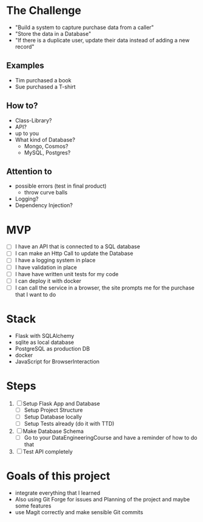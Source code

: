 * The Challenge

- "Build a system to capture purchase data from a caller"
- "Store the data in a Database"
- "If there is a duplicate user, update their data instead of adding a new record"

** Examples
- Tim purchased a book
- Sue purchased a T-shirt

** How to?
- Class-Library?
- API?
- up to you
- What kind of Database?
  - Mongo, Cosmos?
  - MySQL, Postgres?

** Attention to
- possible errors (test in final product)
  - throw curve balls
- Logging?
- Dependency Injection?

* MVP

- [ ] I have an API that is connected to a SQL database
- [ ] I can make an Http Call to update the Database
- [ ] I have a logging system in place
- [ ] I have validation in place
- [ ] I have have written unit tests for my code
- [ ] I can deploy it with docker
- [ ] I can call the service in a browser, the site prompts me for the purchase
  that I want to do

* Stack
- Flask with SQLAlchemy
- sqlite as local database
- PostgreSQL as production DB
- docker
- JavaScript for BrowserInteraction

* Steps
1. [ ] Setup Flask App and Database
   - [ ] Setup Project Structure
   - [ ] Setup Database locally
   - [ ] Setup Tests already (do it with TTD)
2. [ ] Make Database Schema
   - [ ] Go to your DataEngineeringCourse and have a reminder of how to do that
3. [ ] Test API completely

* Goals of this project
- integrate everything that I learned
- Also using Git Forge for issues and Planning of the project and maybe some features
- use Magit correctly and make sensible Git commits
